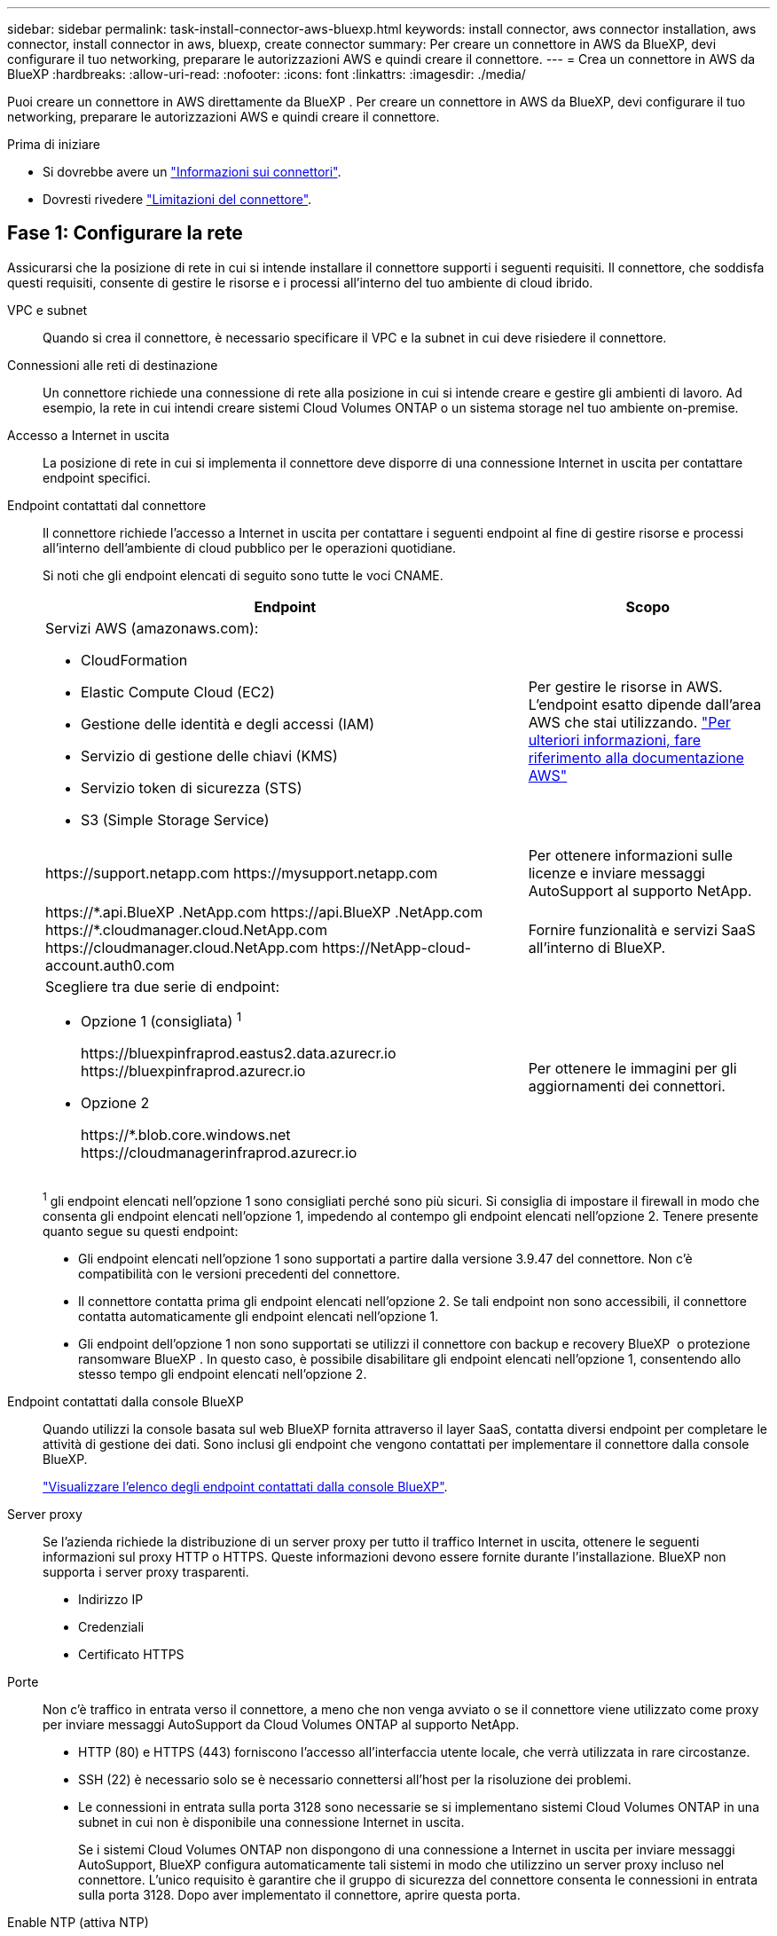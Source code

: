---
sidebar: sidebar 
permalink: task-install-connector-aws-bluexp.html 
keywords: install connector, aws connector installation, aws connector, install connector in aws, bluexp, create connector 
summary: Per creare un connettore in AWS da BlueXP, devi configurare il tuo networking, preparare le autorizzazioni AWS e quindi creare il connettore. 
---
= Crea un connettore in AWS da BlueXP
:hardbreaks:
:allow-uri-read: 
:nofooter: 
:icons: font
:linkattrs: 
:imagesdir: ./media/


[role="lead"]
Puoi creare un connettore in AWS direttamente da BlueXP . Per creare un connettore in AWS da BlueXP, devi configurare il tuo networking, preparare le autorizzazioni AWS e quindi creare il connettore.

.Prima di iniziare
* Si dovrebbe avere un link:concept-connectors.html["Informazioni sui connettori"].
* Dovresti rivedere link:reference-limitations.html["Limitazioni del connettore"].




== Fase 1: Configurare la rete

Assicurarsi che la posizione di rete in cui si intende installare il connettore supporti i seguenti requisiti. Il connettore, che soddisfa questi requisiti, consente di gestire le risorse e i processi all'interno del tuo ambiente di cloud ibrido.

VPC e subnet:: Quando si crea il connettore, è necessario specificare il VPC e la subnet in cui deve risiedere il connettore.


Connessioni alle reti di destinazione:: Un connettore richiede una connessione di rete alla posizione in cui si intende creare e gestire gli ambienti di lavoro. Ad esempio, la rete in cui intendi creare sistemi Cloud Volumes ONTAP o un sistema storage nel tuo ambiente on-premise.


Accesso a Internet in uscita:: La posizione di rete in cui si implementa il connettore deve disporre di una connessione Internet in uscita per contattare endpoint specifici.


Endpoint contattati dal connettore:: Il connettore richiede l'accesso a Internet in uscita per contattare i seguenti endpoint al fine di gestire risorse e processi all'interno dell'ambiente di cloud pubblico per le operazioni quotidiane.
+
--
Si noti che gli endpoint elencati di seguito sono tutte le voci CNAME.

[cols="2a,1a"]
|===
| Endpoint | Scopo 


 a| 
Servizi AWS (amazonaws.com):

* CloudFormation
* Elastic Compute Cloud (EC2)
* Gestione delle identità e degli accessi (IAM)
* Servizio di gestione delle chiavi (KMS)
* Servizio token di sicurezza (STS)
* S3 (Simple Storage Service)

 a| 
Per gestire le risorse in AWS. L'endpoint esatto dipende dall'area AWS che stai utilizzando. https://docs.aws.amazon.com/general/latest/gr/rande.html["Per ulteriori informazioni, fare riferimento alla documentazione AWS"^]



 a| 
\https://support.netapp.com
\https://mysupport.netapp.com
 a| 
Per ottenere informazioni sulle licenze e inviare messaggi AutoSupport al supporto NetApp.



 a| 
\https://\*.api.BlueXP .NetApp.com \https://api.BlueXP .NetApp.com \https://*.cloudmanager.cloud.NetApp.com \https://cloudmanager.cloud.NetApp.com \https://NetApp-cloud-account.auth0.com
 a| 
Fornire funzionalità e servizi SaaS all'interno di BlueXP.



 a| 
Scegliere tra due serie di endpoint:

* Opzione 1 (consigliata) ^1^
+
\https://bluexpinfraprod.eastus2.data.azurecr.io \https://bluexpinfraprod.azurecr.io

* Opzione 2
+
\https://*.blob.core.windows.net \https://cloudmanagerinfraprod.azurecr.io


 a| 
Per ottenere le immagini per gli aggiornamenti dei connettori.

|===
^1^ gli endpoint elencati nell'opzione 1 sono consigliati perché sono più sicuri. Si consiglia di impostare il firewall in modo che consenta gli endpoint elencati nell'opzione 1, impedendo al contempo gli endpoint elencati nell'opzione 2. Tenere presente quanto segue su questi endpoint:

* Gli endpoint elencati nell'opzione 1 sono supportati a partire dalla versione 3.9.47 del connettore. Non c'è compatibilità con le versioni precedenti del connettore.
* Il connettore contatta prima gli endpoint elencati nell'opzione 2. Se tali endpoint non sono accessibili, il connettore contatta automaticamente gli endpoint elencati nell'opzione 1.
* Gli endpoint dell'opzione 1 non sono supportati se utilizzi il connettore con backup e recovery BlueXP  o protezione ransomware BlueXP . In questo caso, è possibile disabilitare gli endpoint elencati nell'opzione 1, consentendo allo stesso tempo gli endpoint elencati nell'opzione 2.


--


Endpoint contattati dalla console BlueXP:: Quando utilizzi la console basata sul web BlueXP fornita attraverso il layer SaaS, contatta diversi endpoint per completare le attività di gestione dei dati. Sono inclusi gli endpoint che vengono contattati per implementare il connettore dalla console BlueXP.
+
--
link:reference-networking-saas-console.html["Visualizzare l'elenco degli endpoint contattati dalla console BlueXP"].

--


Server proxy:: Se l'azienda richiede la distribuzione di un server proxy per tutto il traffico Internet in uscita, ottenere le seguenti informazioni sul proxy HTTP o HTTPS. Queste informazioni devono essere fornite durante l'installazione. BlueXP non supporta i server proxy trasparenti.
+
--
* Indirizzo IP
* Credenziali
* Certificato HTTPS


--


Porte:: Non c'è traffico in entrata verso il connettore, a meno che non venga avviato o se il connettore viene utilizzato come proxy per inviare messaggi AutoSupport da Cloud Volumes ONTAP al supporto NetApp.
+
--
* HTTP (80) e HTTPS (443) forniscono l'accesso all'interfaccia utente locale, che verrà utilizzata in rare circostanze.
* SSH (22) è necessario solo se è necessario connettersi all'host per la risoluzione dei problemi.
* Le connessioni in entrata sulla porta 3128 sono necessarie se si implementano sistemi Cloud Volumes ONTAP in una subnet in cui non è disponibile una connessione Internet in uscita.
+
Se i sistemi Cloud Volumes ONTAP non dispongono di una connessione a Internet in uscita per inviare messaggi AutoSupport, BlueXP configura automaticamente tali sistemi in modo che utilizzino un server proxy incluso nel connettore. L'unico requisito è garantire che il gruppo di sicurezza del connettore consenta le connessioni in entrata sulla porta 3128. Dopo aver implementato il connettore, aprire questa porta.



--


Enable NTP (attiva NTP):: Se stai pensando di utilizzare la classificazione BlueXP per analizzare le origini dati aziendali, dovresti attivare un servizio NTP (Network Time Protocol) sia sul sistema del connettore BlueXP che sul sistema di classificazione BlueXP in modo che l'ora venga sincronizzata tra i sistemi. https://docs.netapp.com/us-en/bluexp-classification/concept-cloud-compliance.html["Scopri di più sulla classificazione BlueXP"^]
+
--
Una volta creato il connettore, sarà necessario implementare questo requisito di rete.

--




== Passaggio 2: Impostare le autorizzazioni AWS

BlueXP deve eseguire l'autenticazione con AWS prima di poter implementare l'istanza del connettore nel VPC. È possibile scegliere uno dei seguenti metodi di autenticazione:

* Lasciare che BlueXP assuma un ruolo IAM con le autorizzazioni richieste
* Fornire una chiave di accesso AWS e una chiave segreta per un utente IAM che dispone delle autorizzazioni richieste


Con entrambe le opzioni, il primo passo è creare un criterio IAM. Questo criterio contiene solo le autorizzazioni necessarie per avviare l'istanza di Connector in AWS da BlueXP.

Se necessario, è possibile limitare la policy IAM utilizzando il modulo IAM `Condition` elemento. https://docs.aws.amazon.com/IAM/latest/UserGuide/reference_policies_elements_condition.html["Documentazione AWS: Elemento Condition"^]

.Fasi
. Accedere alla console AWS IAM.
. Selezionare *Criteri > Crea policy*.
. Selezionare *JSON*.
. Copiare e incollare il seguente criterio:
+
Questo criterio contiene solo le autorizzazioni necessarie per avviare l'istanza di Connector in AWS da BlueXP. Quando BlueXP crea il connettore, applica un nuovo set di autorizzazioni all'istanza del connettore che consente al connettore di gestire le risorse AWS. link:reference-permissions-aws.html["Visualizza le autorizzazioni richieste per l'istanza del connettore"].

+
[source, json]
----
{
  "Version": "2012-10-17",
  "Statement": [
    {
      "Effect": "Allow",
      "Action": [
        "iam:CreateRole",
        "iam:DeleteRole",
        "iam:PutRolePolicy",
        "iam:CreateInstanceProfile",
        "iam:DeleteRolePolicy",
        "iam:AddRoleToInstanceProfile",
        "iam:RemoveRoleFromInstanceProfile",
        "iam:DeleteInstanceProfile",
        "iam:PassRole",
        "iam:ListRoles",
        "ec2:DescribeInstanceStatus",
        "ec2:RunInstances",
        "ec2:ModifyInstanceAttribute",
        "ec2:CreateSecurityGroup",
        "ec2:DeleteSecurityGroup",
        "ec2:DescribeSecurityGroups",
        "ec2:RevokeSecurityGroupEgress",
        "ec2:AuthorizeSecurityGroupEgress",
        "ec2:AuthorizeSecurityGroupIngress",
        "ec2:RevokeSecurityGroupIngress",
        "ec2:CreateNetworkInterface",
        "ec2:DescribeNetworkInterfaces",
        "ec2:DeleteNetworkInterface",
        "ec2:ModifyNetworkInterfaceAttribute",
        "ec2:DescribeSubnets",
        "ec2:DescribeVpcs",
        "ec2:DescribeDhcpOptions",
        "ec2:DescribeKeyPairs",
        "ec2:DescribeRegions",
        "ec2:DescribeInstances",
        "ec2:CreateTags",
        "ec2:DescribeImages",
        "ec2:DescribeAvailabilityZones",
        "ec2:DescribeLaunchTemplates",
        "ec2:CreateLaunchTemplate",
        "cloudformation:CreateStack",
        "cloudformation:DeleteStack",
        "cloudformation:DescribeStacks",
        "cloudformation:DescribeStackEvents",
        "cloudformation:ValidateTemplate",
        "ec2:AssociateIamInstanceProfile",
        "ec2:DescribeIamInstanceProfileAssociations",
        "ec2:DisassociateIamInstanceProfile",
        "iam:GetRole",
        "iam:TagRole",
        "kms:ListAliases",
        "cloudformation:ListStacks"
      ],
      "Resource": "*"
    },
    {
      "Effect": "Allow",
      "Action": [
        "ec2:TerminateInstances"
      ],
      "Condition": {
        "StringLike": {
          "ec2:ResourceTag/OCCMInstance": "*"
        }
      },
      "Resource": [
        "arn:aws:ec2:*:*:instance/*"
      ]
    }
  ]
}
----
. Selezionare *Avanti* e aggiungere tag, se necessario.
. Selezionare *Avanti* e immettere un nome e una descrizione.
. Selezionare *Crea policy*.
. Allegare il criterio a un ruolo IAM che BlueXP può assumere o a un utente IAM in modo da poter fornire a BlueXP le chiavi di accesso:
+
** (Opzione 1) impostare un ruolo IAM che BlueXP può assumere:
+
... Accedere alla console AWS IAM nell'account di destinazione.
... In Gestione accessi, selezionare *ruoli > Crea ruolo* e seguire i passaggi per creare il ruolo.
... In *Trusted entity type*, selezionare *AWS account*.
... Selezionare *un altro account AWS* e inserire l'ID dell'account BlueXP SaaS: 952013314444
... Selezionare il criterio creato nella sezione precedente.
... Dopo aver creato il ruolo, copiare l'ARN del ruolo in modo da poterlo incollare in BlueXP quando si crea il connettore.


** (Opzione 2) impostare le autorizzazioni per un utente IAM in modo da poter fornire a BlueXP le chiavi di accesso:
+
... Dalla console di AWS IAM, selezionare *Users* (utenti), quindi selezionare il nome utente.
... Selezionare *Aggiungi permessi > Allega direttamente policy esistenti*.
... Selezionare il criterio creato.
... Selezionare *Avanti*, quindi selezionare *Aggiungi permessi*.
... Assicurarsi di disporre della chiave di accesso e della chiave segreta per l'utente IAM.






.Risultato
Ora dovresti disporre di un ruolo IAM con le autorizzazioni richieste o di un utente IAM con le autorizzazioni richieste. Quando si crea il connettore da BlueXP, è possibile fornire informazioni sul ruolo o sulle chiavi di accesso.



== Fase 3: Creare il connettore

Creare il connettore direttamente dalla console BlueXP basata sul Web.

.A proposito di questa attività
* La creazione del connettore da BlueXP implementa un'istanza EC2 in AWS usando una configurazione predefinita. Dopo aver creato il connettore, non si dovrebbe passare a un tipo di istanza EC2 più piccolo che ha meno CPU o RAM. link:reference-connector-default-config.html["Informazioni sulla configurazione predefinita del connettore"].
* Quando BlueXP crea il connettore, crea un ruolo IAM e un profilo di istanza per l'istanza. Questo ruolo include autorizzazioni che consentono al connettore di gestire le risorse AWS. È necessario assicurarsi che il ruolo sia aggiornato quando vengono aggiunte nuove autorizzazioni nelle versioni successive. link:reference-permissions-aws.html["Ulteriori informazioni sulla politica IAM per il connettore"].


.Prima di iniziare
Dovresti disporre di quanto segue:

* Metodo di autenticazione AWS: Un ruolo IAM o chiavi di accesso per un utente IAM con le autorizzazioni richieste.
* VPC e subnet che soddisfano i requisiti di rete.
* Coppia di chiavi per l'istanza EC2.
* Dettagli su un server proxy, se è richiesto un proxy per l'accesso a Internet dal connettore.


.Fasi
. Selezionare l'elenco a discesa *Connector* (connettore) e selezionare *Add Connector* (Aggiungi connettore).
+
image:screenshot_connector_add.gif["Una schermata che mostra l'icona del connettore nell'intestazione e l'azione Add Connector."]

. Scegli *Amazon Web Services* come cloud provider e seleziona *continua*.
. Nella pagina *Deploying a Connector* (implementazione di un connettore), consultare i dettagli relativi alle esigenze. Sono disponibili due opzioni:
+
.. Selezionare *continua* per prepararsi all'implementazione utilizzando la guida all'interno del prodotto. Ogni fase della guida all'interno del prodotto include le informazioni contenute in questa pagina della documentazione.
.. Selezionare *Skip to Deployment* (passa alla distribuzione) se si è già pronti seguendo la procedura riportata in questa pagina.


. Seguire i passaggi della procedura guidata per creare il connettore:
+
** *Get Ready*: Consulta le informazioni necessarie.
** *AWS Credentials*: Specificare la regione AWS e scegliere un metodo di autenticazione, ovvero un ruolo IAM che BlueXP può assumere o una chiave di accesso AWS e una chiave segreta.
+

TIP: Se si sceglie *assumere ruolo*, è possibile creare il primo set di credenziali dalla distribuzione guidata del connettore. Qualsiasi set di credenziali aggiuntivo deve essere creato dalla pagina credenziali. Saranno quindi disponibili dalla procedura guidata in un elenco a discesa. link:task-adding-aws-accounts.html["Scopri come aggiungere ulteriori credenziali"].

** *Dettagli*: Fornire dettagli sul connettore.
+
*** Immettere un nome per l'istanza.
*** Aggiungere tag personalizzati (metadati) all'istanza.
*** Scegliere se si desidera che BlueXP crei un nuovo ruolo con le autorizzazioni richieste o se si desidera selezionare un ruolo esistente configurato link:reference-permissions-aws.html["le autorizzazioni richieste"].
*** Scegliere se si desidera crittografare i dischi EBS del connettore. È possibile utilizzare la chiave di crittografia predefinita o una chiave personalizzata.


** *Rete*: Specificare un VPC, una subnet e una coppia di chiavi per l'istanza, scegliere se attivare un indirizzo IP pubblico e, facoltativamente, specificare una configurazione del proxy.
+
Assicurarsi di disporre della coppia di chiavi corretta da utilizzare con il connettore. Senza una coppia di chiavi, non sarà possibile accedere alla macchina virtuale Connector.

** *Security Group*: Scegliere se creare un nuovo gruppo di sicurezza o se selezionare un gruppo di sicurezza esistente che consenta le regole in entrata e in uscita richieste.
+
link:reference-ports-aws.html["Visualizzare le regole del gruppo di sicurezza per AWS"].

** *Revisione*: Controllare le selezioni per verificare che la configurazione sia corretta.


. Selezionare *Aggiungi*.
+
L'istanza dovrebbe essere pronta in circa 7 minuti. Si consiglia di rimanere sulla pagina fino al completamento del processo.



.Risultato
Una volta completato il processo, il connettore è disponibile per l'utilizzo da parte di BlueXP.

Se hai bucket Amazon S3 nello stesso account AWS in cui hai creato il connettore, vedrai automaticamente un ambiente di lavoro Amazon S3 su BlueXP Canvas. https://docs.netapp.com/us-en/bluexp-s3-storage/index.html["Scopri come gestire i bucket S3 da BlueXP"^]
